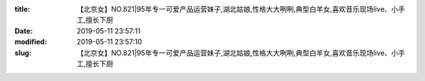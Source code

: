 
:title: 【北京女】NO.821|95年专一可爱产品运营妹子,湖北姑娘,性格大大咧咧,典型白羊女,喜欢音乐现场live、小手工,擅长下厨
:date: 2019-05-11 23:57:11
:modified: 2019-05-11 23:57:10
:slug: 【北京女】NO.821|95年专一可爱产品运营妹子,湖北姑娘,性格大大咧咧,典型白羊女,喜欢音乐现场live、小手工,擅长下厨


.. raw:: html
    :file: html/【北京女】NO.821|95年专一可爱产品运营妹子,湖北姑娘,性格大大咧咧,典型白羊女,喜欢音乐现场live、小手工,擅长下厨.html
